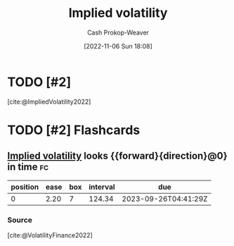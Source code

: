 :PROPERTIES:
:ID:       7b2744d7-c760-474b-97ef-120da8b4220f
:LAST_MODIFIED: [2023-05-24 Wed 13:27]
:END:
#+title: Implied volatility
#+hugo_custom_front_matter: :slug "7b2744d7-c760-474b-97ef-120da8b4220f"
#+author: Cash Prokop-Weaver
#+date: [2022-11-06 Sun 18:08]
#+filetags: :has_todo:concept:
* TODO [#2]
[cite:@ImpliedVolatility2022]
* TODO [#2] Flashcards
** [[id:7b2744d7-c760-474b-97ef-120da8b4220f][Implied volatility]] looks {{forward}{direction}@0} in time :fc:
:PROPERTIES:
:CREATED: [2022-11-06 Sun 18:10]
:FC_CREATED: 2022-11-07T02:10:59Z
:FC_TYPE:  cloze
:ID:       c6dc9be8-5f68-47e2-b9ef-b30a77688c39
:FC_CLOZE_MAX: 0
:FC_CLOZE_TYPE: deletion
:END:
:REVIEW_DATA:
| position | ease | box | interval | due                  |
|----------+------+-----+----------+----------------------|
|        0 | 2.20 |   7 |   124.34 | 2023-09-26T04:41:29Z |
:END:

*** Source
[cite:@VolatilityFinance2022]
#+print_bibliography: